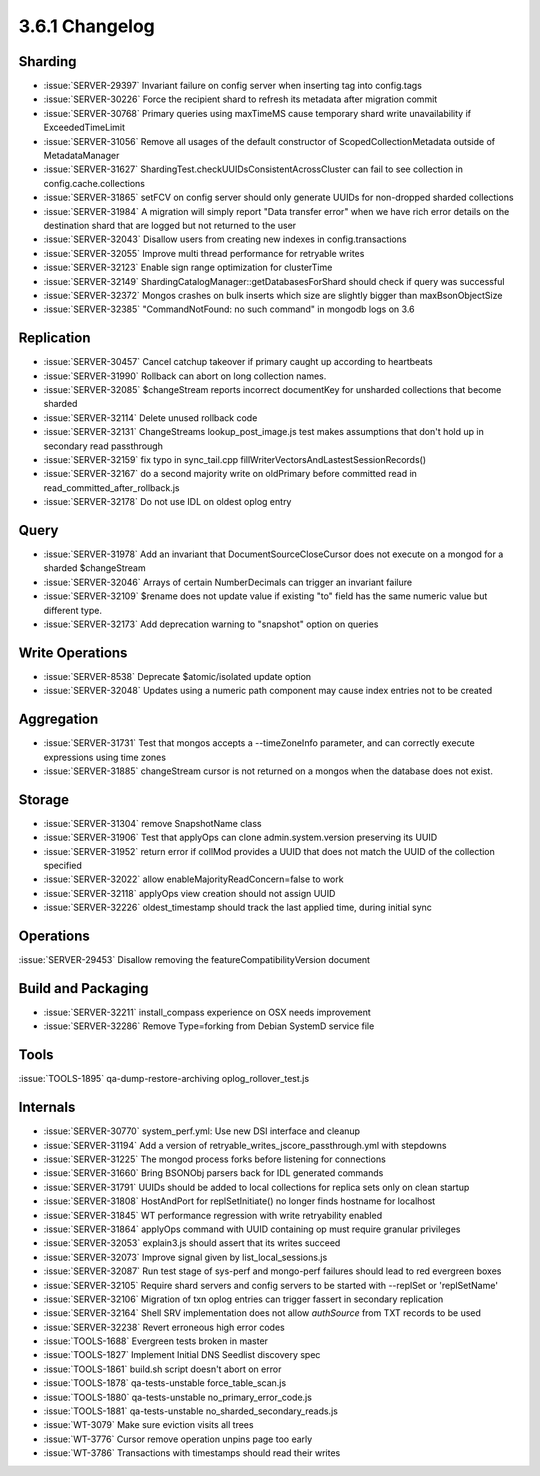 .. _3.6.1-changelog:

3.6.1 Changelog
---------------

Sharding
~~~~~~~~

- :issue:`SERVER-29397` Invariant failure on config server when inserting tag into config.tags
- :issue:`SERVER-30226` Force the recipient shard to refresh its metadata after migration commit
- :issue:`SERVER-30768` Primary queries using maxTimeMS cause temporary shard write unavailability if ExceededTimeLimit
- :issue:`SERVER-31056` Remove all usages of the default constructor of ScopedCollectionMetadata outside of MetadataManager
- :issue:`SERVER-31627` ShardingTest.checkUUIDsConsistentAcrossCluster can fail to see collection in config.cache.collections
- :issue:`SERVER-31865` setFCV on config server should only generate UUIDs for non-dropped sharded collections
- :issue:`SERVER-31984` A migration will simply report "Data transfer error" when we have rich error details on the destination shard that are logged but not returned to the user
- :issue:`SERVER-32043` Disallow users from creating new indexes in config.transactions
- :issue:`SERVER-32055` Improve multi thread performance for retryable writes
- :issue:`SERVER-32123` Enable sign range optimization for clusterTime
- :issue:`SERVER-32149` ShardingCatalogManager::getDatabasesForShard should check if query was successful
- :issue:`SERVER-32372` Mongos crashes on bulk inserts which size are slightly bigger than maxBsonObjectSize
- :issue:`SERVER-32385` "CommandNotFound: no such command" in mongodb logs on 3.6

Replication
~~~~~~~~~~~

- :issue:`SERVER-30457` Cancel catchup takeover if primary caught up according to heartbeats
- :issue:`SERVER-31990` Rollback can abort on long collection names.
- :issue:`SERVER-32085` $changeStream reports incorrect documentKey for unsharded collections that become sharded
- :issue:`SERVER-32114` Delete unused rollback code
- :issue:`SERVER-32131` ChangeStreams lookup_post_image.js test makes assumptions that don't hold up in secondary read passthrough
- :issue:`SERVER-32159` fix typo in sync_tail.cpp fillWriterVectorsAndLastestSessionRecords()
- :issue:`SERVER-32167` do a second majority write on oldPrimary before committed read in read_committed_after_rollback.js
- :issue:`SERVER-32178` Do not use IDL on oldest oplog entry

Query
~~~~~

- :issue:`SERVER-31978` Add an invariant that DocumentSourceCloseCursor does not execute on a mongod for a sharded $changeStream
- :issue:`SERVER-32046` Arrays of certain NumberDecimals can trigger an invariant failure
- :issue:`SERVER-32109` $rename does not update value if existing "to" field has the same numeric value but different type.
- :issue:`SERVER-32173` Add deprecation warning to "snapshot" option on queries

Write Operations
~~~~~~~~~~~~~~~~

- :issue:`SERVER-8538` Deprecate $atomic/isolated update option
- :issue:`SERVER-32048` Updates using a numeric path component may cause index entries not to be created

Aggregation
~~~~~~~~~~~

- :issue:`SERVER-31731` Test that mongos accepts a --timeZoneInfo parameter, and can correctly execute expressions using time zones
- :issue:`SERVER-31885` changeStream cursor is not returned on a mongos when the database does not exist.

Storage
~~~~~~~

- :issue:`SERVER-31304` remove SnapshotName class
- :issue:`SERVER-31906` Test that applyOps can clone admin.system.version preserving its UUID
- :issue:`SERVER-31952` return error if collMod provides a UUID that does not match the UUID of the collection specified
- :issue:`SERVER-32022` allow enableMajorityReadConcern=false to work
- :issue:`SERVER-32118` applyOps view creation should not assign UUID
- :issue:`SERVER-32226` oldest_timestamp should track the last applied time, during initial sync

Operations
~~~~~~~~~~

:issue:`SERVER-29453` Disallow removing the featureCompatibilityVersion document

Build and Packaging
~~~~~~~~~~~~~~~~~~~

- :issue:`SERVER-32211` install_compass experience on OSX needs improvement
- :issue:`SERVER-32286` Remove Type=forking from Debian SystemD service file

Tools
~~~~~

:issue:`TOOLS-1895` qa-dump-restore-archiving oplog_rollover_test.js

Internals
~~~~~~~~~

- :issue:`SERVER-30770` system_perf.yml: Use new DSI interface and cleanup
- :issue:`SERVER-31194` Add a version of retryable_writes_jscore_passthrough.yml with stepdowns
- :issue:`SERVER-31225` The mongod process forks before listening for connections
- :issue:`SERVER-31660` Bring BSONObj parsers back for IDL generated commands
- :issue:`SERVER-31791` UUIDs should be added to local collections for replica sets only on clean startup
- :issue:`SERVER-31808` HostAndPort for replSetInitiate() no longer finds hostname for localhost
- :issue:`SERVER-31845` WT performance regression with write retryability enabled
- :issue:`SERVER-31864` applyOps command with UUID containing op must require granular privileges
- :issue:`SERVER-32053` explain3.js should assert that its writes succeed
- :issue:`SERVER-32073` Improve signal given by list_local_sessions.js
- :issue:`SERVER-32087` Run test stage of sys-perf and mongo-perf failures should lead to red evergreen boxes
- :issue:`SERVER-32105` Require shard servers and config servers to be started with --replSet or 'replSetName'
- :issue:`SERVER-32106` Migration of txn oplog entries can trigger fassert in secondary replication
- :issue:`SERVER-32164` Shell SRV implementation does not allow `authSource` from TXT records to be used
- :issue:`SERVER-32238` Revert erroneous high error codes
- :issue:`TOOLS-1688` Evergreen tests broken in master
- :issue:`TOOLS-1827` Implement Initial DNS Seedlist discovery spec
- :issue:`TOOLS-1861` build.sh script doesn't abort on error
- :issue:`TOOLS-1878` qa-tests-unstable force_table_scan.js
- :issue:`TOOLS-1880` qa-tests-unstable no_primary_error_code.js
- :issue:`TOOLS-1881` qa-tests-unstable no_sharded_secondary_reads.js
- :issue:`WT-3079` Make sure eviction visits all trees
- :issue:`WT-3776` Cursor remove operation unpins page too early
- :issue:`WT-3786` Transactions with timestamps should read their writes

